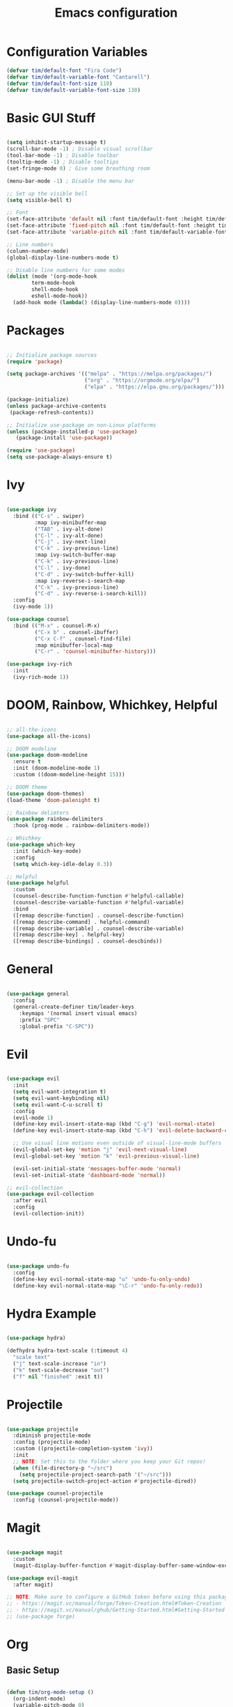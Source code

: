 #+title: Emacs configuration
#+PROPERTY: header-args:emacs-lisp :tangle ./.emacs.d/init.el :mkdirp yes

* Configuration Variables

#+begin_src emacs-lisp
(defvar tim/default-font "Fira Code")
(defvar tim/default-variable-font "Cantarell")
(defvar tim/default-font-size 110)
(defvar tim/default-variable-font-size 130)
#+end_src

* Basic GUI Stuff

#+begin_src emacs-lisp

(setq inhibit-startup-message t)
(scroll-bar-mode -1) ; Disable visual scrollbar
(tool-bar-mode -1) ; Disable toolbar
(tooltip-mode -1) ; Disable tooltips
(set-fringe-mode 0) ; Give some breathing room

(menu-bar-mode -1) ; Disable the menu bar

;; Set up the visible bell
(setq visible-bell t)

;; Font
(set-face-attribute 'default nil :font tim/default-font :height tim/default-font-size)
(set-face-attribute 'fixed-pitch nil :font tim/default-font :height tim/default-font-size)
(set-face-attribute 'variable-pitch nil :font tim/default-variable-font :height tim/default-variable-font-size :weight 'regular)

;; Line numbers
(column-number-mode)
(global-display-line-numbers-mode t)

;; Disable line numbers for some modes
(dolist (mode '(org-mode-hook
		term-mode-hook
		shell-mode-hook
		eshell-mode-hook))
  (add-hook mode (lambda() (display-line-numbers-mode 0))))

#+end_src

* Packages

#+begin_src emacs-lisp

;; Initialize package sources
(require 'package)

(setq package-archives '(("melpa" . "https://melpa.org/packages/")
                         ("org" . "https://orgmode.org/elpa/")
                         ("elpa" . "https://elpa.gnu.org/packages/")))

(package-initialize)
(unless package-archive-contents
 (package-refresh-contents))

;; Initialize use-package on non-Linux platforms
(unless (package-installed-p 'use-package)
   (package-install 'use-package))

(require 'use-package)
(setq use-package-always-ensure t)

#+end_src

* Ivy

#+begin_src emacs-lisp

(use-package ivy
  :bind (("C-s" . swiper)
         :map ivy-minibuffer-map
         ("TAB" . ivy-alt-done)	
         ("C-l" . ivy-alt-done)
         ("C-j" . ivy-next-line)
         ("C-k" . ivy-previous-line)
         :map ivy-switch-buffer-map
         ("C-k" . ivy-previous-line)
         ("C-l" . ivy-done)
         ("C-d" . ivy-switch-buffer-kill)
         :map ivy-reverse-i-search-map
         ("C-k" . ivy-previous-line)
         ("C-d" . ivy-reverse-i-search-kill))
  :config
  (ivy-mode 1))

(use-package counsel
  :bind (("M-x" . counsel-M-x)
         ("C-x b" . counsel-ibuffer)
         ("C-x C-f" . counsel-find-file)
         :map minibuffer-local-map
         ("C-r" . 'counsel-minibuffer-history)))

(use-package ivy-rich
  :init
  (ivy-rich-mode 1))

#+end_src

* DOOM, Rainbow, Whichkey, Helpful

#+begin_src emacs-lisp

;; all-the-icons
(use-package all-the-icons)

;; DOOM modeline
(use-package doom-modeline
  :ensure t
  :init (doom-modeline-mode 1)
  :custom ((doom-modeline-height 15)))

;; DOOM theme
(use-package doom-themes)
(load-theme 'doom-palenight t)

;; Rainbow delimters
(use-package rainbow-delimiters
  :hook (prog-mode . rainbow-delimiters-mode))

;; Whichkey
(use-package which-key
  :init (which-key-mode)
  :config
  (setq which-key-idle-delay 0.3))

;; Helpful
(use-package helpful
  :custom
  (counsel-describe-function-function #'helpful-callable)
  (counsel-describe-variable-function #'helpful-variable)
  :bind
  ([remap describe-function] . counsel-describe-function)
  ([remap describe-command] . helpful-command)
  ([remap describe-variable] . counsel-describe-variable)
  ([remap describe-key] . helpful-key)
  ([remap describe-bindings] . counsel-descbinds))

#+end_src

* General

#+begin_src emacs-lisp

(use-package general
  :config
  (general-create-definer tim/leader-keys
    :keymaps '(normal insert visual emacs)
    :prefix "SPC"
    :global-prefix "C-SPC"))

#+end_src

* Evil

#+begin_src emacs-lisp

(use-package evil
  :init
  (setq evil-want-integration t)
  (setq evil-want-keybinding nil)
  (setq evil-want-C-u-scroll t)
  :config
  (evil-mode 1)
  (define-key evil-insert-state-map (kbd "C-g") 'evil-normal-state)
  (define-key evil-insert-state-map (kbd "C-h") 'evil-delete-backward-char-and-join)

  ;; Use visual line motions even outside of visual-line-mode buffers
  (evil-global-set-key 'motion "j" 'evil-next-visual-line)
  (evil-global-set-key 'motion "k" 'evil-previous-visual-line)

  (evil-set-initial-state 'messages-buffer-mode 'normal)
  (evil-set-initial-state 'dashboard-mode 'normal))

;; evil-collection
(use-package evil-collection
  :after evil
  :config
  (evil-collection-init))

#+end_src

* Undo-fu 

#+begin_src emacs-lisp

(use-package undo-fu
  :config
  (define-key evil-normal-state-map "u" 'undo-fu-only-undo)
  (define-key evil-normal-state-map "\C-r" 'undo-fu-only-redo))

#+end_src

* Hydra Example

#+begin_src emacs-lisp

(use-package hydra)

(defhydra hydra-text-scale (:timeout 4)
  "scale text"
  ("j" text-scale-increase "in")
  ("k" text-scale-decrease "out")
  ("f" nil "finished" :exit t))

#+end_src

* Projectile

#+begin_src emacs-lisp

(use-package projectile
  :diminish projectile-mode
  :config (projectile-mode)
  :custom ((projectile-completion-system 'ivy))
  :init
  ;; NOTE: Set this to the folder where you keep your Git repos!
  (when (file-directory-p "~/src")
    (setq projectile-project-search-path '("~/src")))
  (setq projectile-switch-project-action #'projectile-dired))

(use-package counsel-projectile
  :config (counsel-projectile-mode))

#+end_src

* Magit

#+begin_src emacs-lisp

(use-package magit
  :custom
  (magit-display-buffer-function #'magit-display-buffer-same-window-except-diff-v1))

(use-package evil-magit
  :after magit)

;; NOTE: Make sure to configure a GitHub token before using this package!
;; - https://magit.vc/manual/forge/Token-Creation.html#Token-Creation
;; - https://magit.vc/manual/ghub/Getting-Started.html#Getting-Started
;; (use-package forge)

#+end_src

* Org

** Basic Setup

#+begin_src emacs-lisp

(defun tim/org-mode-setup ()
  (org-indent-mode)
  (variable-pitch-mode 0)
  (visual-line-mode 1))

(use-package org
  :hook (org-mode . tim/org-mode-setup)
  :config
  (setq org-ellipsis " ▾")

  (setq org-agenda-start-with-log-mode t)
  (setq org-log-done 'time)
  (setq org-log-into-drawer t)
  
  (setq org-agenda-files
	'("~/Dropbox/org/tasks.org"
	  "~/Dropbox/org/birthdays.org"
	  "~/Dropbox/org/habits.org"))

  (require 'org-habit)
  (add-to-list 'org-modules 'org-habit)
  (setq org-habit-graph-column 60)

  (setq org-tag-alist
    '((:startgroup)
       ; Put mutually exclusive tags here
       (:endgroup)
       ("@errand" . ?E)
       ("@home" . ?H)
       ("@work" . ?W)
       ("agenda" . ?a)
       ("planning" . ?p)
       ("publish" . ?P)
       ("batch" . ?b)
       ("note" . ?n)
       ("idea" . ?i)))

  (setq org-refile-targets
    '(("archive.org" :maxlevel . 1)
      ("tasks.org" :maxlevel . 1)))

  ;; Save Org buffers after refiling!
  (advice-add 'org-refile :after 'org-save-all-org-buffers)

  (setq org-capture-templates
    `(("t" "Tasks / Projects")
      ("tt" "Task" entry (file+olp "~/Dropbox/org/tasks.org" "Inbox")
           "* TODO %?\n  %U\n  %a\n  %i" :empty-lines 1)

      ("j" "Journal Entries")
      ("jj" "Journal" entry
           (file+olp+datetree "~/Dropbox/org/journal.org")
           "\n* %<%I:%M %p> - Journal :journal:\n\n%?\n\n"
           ;; ,(dw/read-file-as-string "~/Notes/Templates/Daily.org")
           :clock-in :clock-resume
           :empty-lines 1)
      ("jm" "Meeting" entry
           (file+olp+datetree "~/Dropbox/org/journal.org")
           "* %<%I:%M %p> - %a :meetings:\n\n%?\n\n"
           :clock-in :clock-resume
           :empty-lines 1)

      ("w" "Workflows")
      ("we" "Checking Email" entry (file+olp+datetree "~/Dropbox/org/journal.org")
           "* Checking Email :email:\n\n%?" :clock-in :clock-resume :empty-lines 1)

      ("m" "Metrics Capture")
      ("mw" "Weight" table-line (file+headline "~/Dropbox/org/metrics.org" "Weight")
       "| %U | %^{Weight} | %^{Notes} |" :kill-buffer t)))
  )


(use-package org-bullets
  :after org
  :hook (org-mode . org-bullets-mode)
  :custom
  (org-bullets-bullet-list '("◉" "○" "●" "○" "●" "○" "●")))

(defun tim/org-mode-visual-fill ()
  (setq visual-fill-column-width 150
        visual-fill-column-center-text t)
  (visual-fill-column-mode 1))

(use-package visual-fill-column
  :hook (org-mode . tim/org-mode-visual-fill))

#+end_src

** Presentations

#+begin_src emacs-lisp

(use-package org-re-reveal
  :init
  (setq org-re-reveal-root "/home/tim/src/reveal.js"))

#+end_src

** Structure templates

#+begin_src emacs-lisp

(org-babel-do-load-languages
  'org-babel-load-languages
  '((emacs-lisp . t)
   (python . t)))

(setq org-confirm-babel-evaluate nil)

#+end_src

#+begin_src emacs-lisp

  (require 'org-tempo)

  (add-to-list 'org-structure-template-alist '("sh" . "src shell"))
  (add-to-list 'org-structure-template-alist '("el" . "src emacs-lisp"))
  (add-to-list 'org-structure-template-alist '("py" . "src python"))

#+end_src

** Auto-tangle configuration files

#+begin_src emacs-lisp

;; Automatically tangle our Emacs.org config file when we save it
(defun tim/org-babel-tangle-config ()
  (when (string-equal (buffer-file-name)
                      (expand-file-name "~/emacs.org"))
    ;; Dynamic scoping to the rescue
    (let ((org-confirm-babel-evaluate nil))
      (org-babel-tangle))))

(add-hook 'org-mode-hook (lambda () (add-hook 'after-save-hook #'tim/org-babel-tangle-config)))

#+end_src

* File management

** Dired

#+begin_src emacs-lisp

(use-package dired
  :ensure nil
  :commands (dired dired-jump)
  :bind (("C-x C-j" . dired-jump))
  :custom ((dired-listing-switches "-agho --group-directories-first"))
  :config
  (evil-collection-define-key 'normal 'dired-mode-map
    "h" 'dired-single-up-directory
    "l" 'dired-single-buffer))

(use-package dired-single)

(use-package all-the-icons-dired
  :hook (dired-mode . all-the-icons-dired-mode))
    
(use-package dired-open
  :config
  ;; Doesn't work as expected!
  ;;(add-to-list 'dired-open-functions #'dired-open-xdg t)
  (setq dired-open-extensions '(("png" . "feh")
                                ("mkv" . "mpv")
                                ("mw" . "xmaple"))))

(use-package dired-hide-dotfiles
  :hook (dired-mode . dired-hide-dotfiles-mode)
  :config
  (evil-collection-define-key 'normal 'dired-mode-map
    "H" 'dired-hide-dotfiles-mode))

;; needed for marking extensions
(require 'dired-x)

;; move to trash rather than deleting
;; (setq delete-by-moving-to-trash t)

#+end_src

* Keybinds

#+begin_src emacs-lisp

;; Make ESC quit prompts
(global-set-key (kbd "<escape>") 'keyboard-escape-quit)

(tim/leader-keys
  "t"  '(:ignore t :which-key "toggles")
  "tt" '(counsel-load-theme :which-key "choose theme")
  "ts" '(hydra-text-scale/body :which-key "scale text"))

(tim/leader-keys
  "f"  '(:ignore t :which-key "files")
  "ff" 'find-file)

(tim/leader-keys
  "p"  '(projectile-command-map :which-key "projectile"))

(tim/leader-keys
  "g"  '(:ignore t :which-key "git")
  "gs" '(magit-status :which-key "status"))

(tim/leader-keys
  "o"  '(:ignore t :which-key "org")
  "oa" '(org-agenda :which-key "agenda"))

#+end_src


